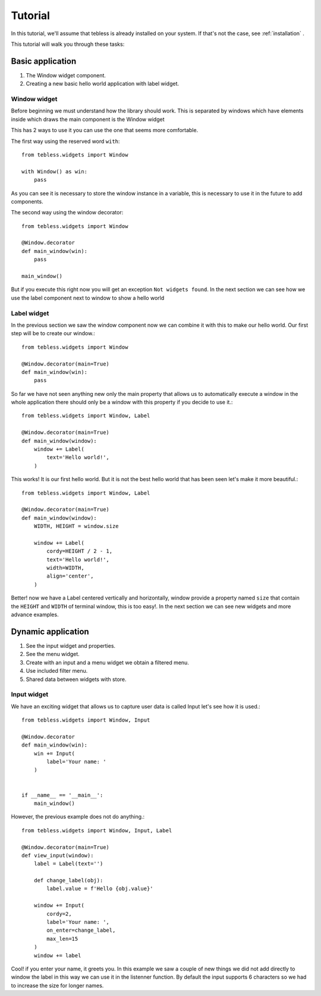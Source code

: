 ========
Tutorial
========

In this tutorial, we'll assume that tebless is already installed on your system.
If that's not the case, see :ref:`installation` .

This tutorial will walk you through these tasks:

Basic application
=================

1. The Window widget component.
2. Creating a new basic hello world application with label widget.

Window widget
-------------

Before beginning we must understand how the library should work.
This is separated by windows which have elements inside which draws the main component is the Window widget

This has 2 ways to use it you can use the one that seems more comfortable.

The first way using the reserved word ``with``::

    from tebless.widgets import Window

    with Window() as win:
        pass

As you can see it is necessary to store the window instance in a variable,
this is necessary to use it in the future to add components.

The second way using the window decorator::

    from tebless.widgets import Window

    @Window.decorator
    def main_window(win):
        pass

    main_window()

But if you execute this right now you will get an exception ``Not widgets found``.
In the next section we can see how we use the label component next to window to show a hello world

Label widget
------------

In the previous section we saw the window component now we can combine it with this to make
our hello world. Our first step will be to create our window.::

    from tebless.widgets import Window

    @Window.decorator(main=True)
    def main_window(win):
        pass

So far we have not seen anything new only the main property that allows us to automatically
execute a window in the whole application there should only be a window with this
property if you decide to use it.::

    from tebless.widgets import Window, Label
    
    @Window.decorator(main=True)
    def main_window(window):
        window += Label(
            text='Hello world!',
        )

This works! It is our first hello world.
But it is not the best hello world that has been seen let's make it more beautiful.::

    from tebless.widgets import Window, Label
    
    @Window.decorator(main=True)
    def main_window(window):
        WIDTH, HEIGHT = window.size

        window += Label(
            cordy=HEIGHT / 2 - 1,
            text='Hello world!',
            width=WIDTH,
            align='center',
        )

Better! now we have a Label centered vertically and horizontally, window provide
a property named ``size`` that contain the ``HEIGHT`` and ``WIDTH`` of terminal window, this is too easy!.
In the next section we can see new widgets and more advance examples.

Dynamic application
===================

1. See the input widget and properties.
2. See the menu widget.
3. Create with an input and a menu widget we obtain a filtered menu.
4. Use included filter menu.
5. Shared data between widgets with store.

Input widget
------------

We have an exciting widget that allows us to capture user
data is called Input let's see how it is used.::

    from tebless.widgets import Window, Input

    @Window.decorator
    def main_window(win):
        win += Input(
            label='Your name: '
        )


    if __name__ == '__main__':
        main_window()

However, the previous example does not do anything.::

    from tebless.widgets import Window, Input, Label

    @Window.decorator(main=True)
    def view_input(window):
        label = Label(text='')

        def change_label(obj):
            label.value = f'Hello {obj.value}'

        window += Input(
            cordy=2,
            label='Your name: ',
            on_enter=change_label,
            max_len=15
        )
        window += label

Cool! if you enter your name, it greets you.
In this example we saw a couple of new things we did not add directly to window
the label in this way we can use it in the listenner function. By default the input
supports 6 characters so we had to increase the size for longer names.